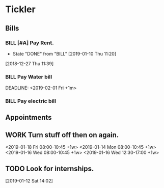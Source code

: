 * Tickler
** Bills
*** BILL [#A] Pay Rent.
   DEADLINE: <2019-02-01 Fri +1m>
   :PROPERTIES:
   :LAST_REPEAT: [2019-01-10 Thu 11:20]
   :END:
   - State "DONE"       from "BILL"       [2019-01-10 Thu 11:20]
  [2018-12-27 Thu 11:39]
*** BILL Pay Water bill 
  DEADLINE: <2019-02-01 Fri +1m> 
*** BILL Pay electric bill
   DEADLINE: <2019-01-17 Thu +1m>
     
** Appointments
** WORK Turn stuff off then on again.
   <2019-01-18 Fri 08:00-10:45 +1w>
   <2019-01-14 Mon 08:00-10:45 +1w>
   <2019-01-16 Wed 08:00-10:45 +1w>
   <2019-01-16 Wed 12:30-17:00 +1w>
** TODO Look for internships.
  [2019-01-12 Sat 14:02]
